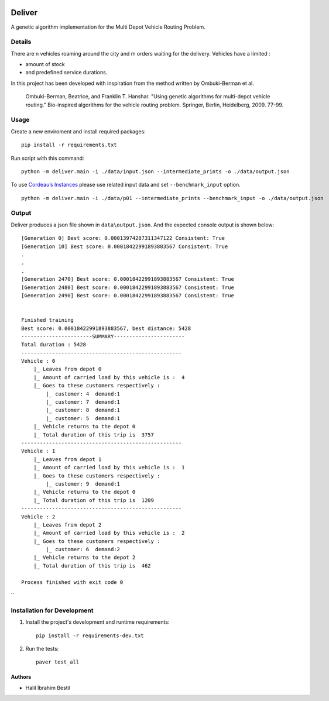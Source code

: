 .. image:: data/diagram.png
  :alt: Deliver MDVRP Genetic Algorithm System Diagram

=========================
Deliver
=========================
A genetic algorithm implementation for the Multi Depot Vehicle Routing Problem.

Details
------
There are n vehicles roaming around the city and m orders waiting for the delivery.
Vehicles have a limited :

- amount of stock
- and predefined service durations.

In this project has been developed with inspiration from the method written by Ombuki-Berman et al.

        Ombuki-Berman, Beatrice, and Franklin T. Hanshar. "Using genetic algorithms for multi-depot vehicle routing." Bio-inspired algorithms for the vehicle routing problem. Springer, Berlin, Heidelberg, 2009. 77-99.
Usage
-----
Create a new enviroment and install required packages:
::
        pip install -r requirements.txt
Run script with this command:
::
        python -m deliver.main -i ./data/input.json --intermediate_prints -o ./data/output.json

To use `Cordeau’s Instances <https://github.com/fboliveira/MDVRP-Instances/blob/master/DESCRIPTION.mdL>`_ please use related input data and set ``--benchmark_input`` option.
::
        python -m deliver.main -i ./data/p01 --intermediate_prints --benchmark_input -o ./data/output.json

Output
-------
Deliver produces a json file shown in ``data\output.json``. And the expected console output is shown below:
::
        [Generation 0] Best score: 0.00013974287311347122 Consistent: True
        [Generation 10] Best score: 0.00018422991893883567 Consistent: True
        .
        .
        .
        [Generation 2470] Best score: 0.00018422991893883567 Consistent: True
        [Generation 2480] Best score: 0.00018422991893883567 Consistent: True
        [Generation 2490] Best score: 0.00018422991893883567 Consistent: True


        Finished training
        Best score: 0.00018422991893883567, best distance: 5428
        -----------------------SUMMARY-----------------------
        Total duration : 5428
        ----------------------------------------------------
        Vehicle : 0
            |_ Leaves from depot 0
            |_ Amount of carried load by this vehicle is :  4
            |_ Goes to these customers respectively :
                |_ customer: 4	demand:1
                |_ customer: 7	demand:1
                |_ customer: 8	demand:1
                |_ customer: 5	demand:1
            |_ Vehicle returns to the depot 0
            |_ Total duration of this trip is  3757
        ----------------------------------------------------
        Vehicle : 1
            |_ Leaves from depot 1
            |_ Amount of carried load by this vehicle is :  1
            |_ Goes to these customers respectively :
                |_ customer: 9	demand:1
            |_ Vehicle returns to the depot 0
            |_ Total duration of this trip is  1209
        ----------------------------------------------------
        Vehicle : 2
            |_ Leaves from depot 2
            |_ Amount of carried load by this vehicle is :  2
            |_ Goes to these customers respectively :
                |_ customer: 6	demand:2
            |_ Vehicle returns to the depot 2
            |_ Total duration of this trip is  462

        Process finished with exit code 0


``

Installation for Development
------------
#. Install the project's development and runtime requirements::

        pip install -r requirements-dev.txt

#. Run the tests::

        paver test_all

Authors
=======

* Halil İbrahim Bestil

